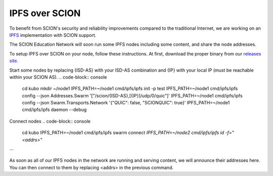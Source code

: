 IPFS over SCION
=======================================

To benefit from SCION's security and reliability improvements compared to the traditional Internet, we are working on an `IPFS <https://github.com/ipfs/kubo>`_ implementation with SCION support.

The SCION Education Network will soon run some IPFS nodes including some content, and share the node addresses.

To setup IPFS over SCION on your node, follow these instructions. At first, download the proper binary from our `releases site <https://github.com/netsys-lab/sciera-releases/tree/main/ipfs/latest>`_.

Start some nodes by replacing {ISD-AS} with your ISD-AS combination and {IP} with your local IP (must be reachable within your SCION AS).
.. code-block:: console
    cd kubo
    mkdir ~/node1
    IPFS_PATH=~/node1 cmd/ipfs/ipfs init -p test
    IPFS_PATH=~/node1 cmd/ipfs/ipfs config --json Addresses.Swarm '["/scion/{ISD-AS},[{IP}]/udp/0/quic"]'
    IPFS_PATH=~/node1 cmd/ipfs/ipfs config --json Swarm.Transports.Network '{"QUIC": false, "SCIONQUIC": true}'
    IPFS_PATH=~/node1 cmd/ipfs/ipfs daemon --debug


Connect nodes
.. code-block:: console
    cd kubo
    IPFS_PATH=~/node1 cmd/ipfs/ipfs swarm connect `IPFS_PATH=~/node2 cmd/ipfs/ipfs id -f="<addrs>"`
```

As soon as all of our IPFS nodes in the network are running and serving content, we will announce their addresses here. You can then connect to them by replacing <addrs> in the previous command.
